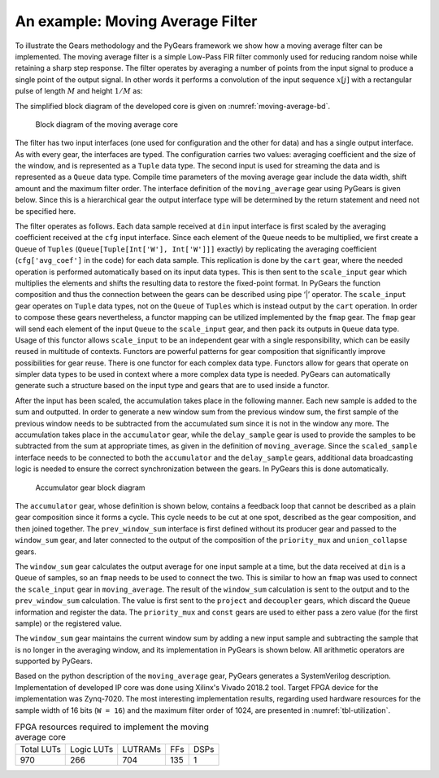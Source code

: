 .. _section-example:

An example: Moving Average Filter
=================================

To illustrate the Gears methodology and the PyGears framework we show how a moving average filter can be implemented. The moving average filter is a simple Low-Pass FIR filter commonly used for reducing random noise while retaining a sharp step response. The filter operates by averaging a number of points from the input signal to produce a single point of the output signal. In other words it performs a convolution of the input sequence :math:`x[j]` with a rectangular pulse of length :math:`M` and height :math:`1/M` as: 

.. math:: y[i] = \frac{1}{M} \sum_{j = 0}^{M - 1}x[i + j]
   :label: filt_formula

The simplified block diagram of the developed core is given on :numref:`moving-average-bd`.

.. figure:: moving_average.png
   :scale: 60%
   :name: moving-average-bd

   Block diagram of the moving average core

The filter has two input interfaces (one used for configuration and the other for data) and has a single output interface. As with every gear, the interfaces are typed. The configuration carries two values: averaging coefficient and the size of the window, and is represented as a ``Tuple`` data type. The second input is used for streaming the data and is represented as a ``Queue`` data type. Compile time parameters of the moving average gear include the data width, shift amount and the maximum filter order. The interface definition of the ``moving_average`` gear using PyGears is given below. Since this is a hierarchical gear the output interface type will be determined by the return statement and need not be specified here.

.. raw:: latex

    \begin{lstlisting}[language=python]
    @gear
    def moving_average(
        cfg: Tuple[{'avg_coef'  : Int['W'],
                    'avr_window': Uint['W']}],
        din: Queue[Int['W']],
        *,
        W=b'W',
        shamt=15,
        max_filter_ord=1024):

        scaled_sample = cart(cfg['avg_coef'], din) \
            | fmap(f=scale_input(shamt=shamt,
                                 W=W),
                   fcat=czip)

        delayed_din = delay_sample(
            scaled_sample,
            cfg['avr_window']
            W=W,
            max_filter_ord=max_filter_ord)

        return accumulator(
            scaled_sample, delayed_din, W=W)

    \end{lstlisting}

The filter operates as follows. Each data sample received at ``din`` input interface is first scaled by the averaging coefficient received at the ``cfg`` input interface. Since each element of the ``Queue`` needs to be multiplied, we first create a ``Queue`` of ``Tuples`` (``Queue[Tuple[Int['W'], Int['W']]]`` exactly) by replicating the averaging coefficient (``cfg['avg_coef']`` in the code) for each data sample. This replication is done by the ``cart`` gear, where the needed operation is performed automatically based on its input data types. This is then sent to the ``scale_input`` gear which multiplies the elements and shifts the resulting data to restore the fixed-point format. In PyGears the function composition and thus the connection between the gears can be described using pipe ‘|’ operator. The ``scale_input`` gear operates on ``Tuple`` data types, not on the ``Queue`` of ``Tuples`` which is instead output by the ``cart`` operation. In order to compose these gears nevertheless, a functor mapping can be utilized implemented by the ``fmap`` gear. The ``fmap`` gear will send each element of the input ``Queue`` to the ``scale_input`` gear, and then pack its outputs in ``Queue`` data type. Usage of this functor allows ``scale_input`` to be an independent gear with a single responsibility, which can be easily reused in multitude of contexts. Functors are powerful patterns for gear composition that significantly improve possibilities for gear reuse. There is one functor for each complex data type. Functors allow for gears that operate on simpler data types to be used in context where a more complex data type is needed. PyGears can automatically generate such a structure based on the input type and gears that are to used inside a functor.

After the input has been scaled, the accumulation takes place in the following manner. Each new sample is added to the sum and outputted. In order to generate a new window sum from the previous window sum, the first sample of the previous window needs to be subtracted from the accumulated sum since it is not in the window any more. The accumulation takes place in the ``accumulator`` gear, while the ``delay_sample`` gear is used to provide the samples to be subtracted from the sum at appropriate times, as given in the definition of ``moving_average``. Since the ``scaled_sample`` interface needs to be connected to both the ``accumulator`` and the ``delay_sample`` gears, additional data broadcasting logic is needed to ensure the correct synchronization between the gears. In PyGears this is done automatically.

.. figure:: accumulator.png
   :name: accumulator-bd
   :width: 100%

   Accumulator gear block diagram

The ``accumulator`` gear, whose definition is shown below, contains a feedback loop that cannot be described as a plain gear composition since it forms a cycle. This cycle needs to be cut at one spot, described as the gear composition, and then joined together. The ``prev_window_sum`` interface is first defined without its producer gear and passed to the ``window_sum`` gear, and later connected to the output of the composition of the ``priority_mux`` and ``union_collapse`` gears.

.. raw:: latex

   \begin{lstlisting}[language=python]
   @gear
   def accumulator(din, delayed_din, *, W):
       prev_window_sum = Intf(Int[W])
   
       average = din \
           | fmap(f=window_sum(prev_window_sum,
                               delayed_din),
                  fcat=czip)
   
       average_reg = average \
           | project \
           | decoupler
   
       prev_window_sum |= priority_mux(
                average_reg,
                Int[W](0)) \
           | union_collapse
   
       return average

   \end{lstlisting}

The ``window_sum`` gear calculates the output average for one input sample at a time, but the data received at ``din`` is a ``Queue`` of samples, so an ``fmap`` needs to be used to connect the two. This is similar to how an ``fmap`` was used to connect the ``scale_input`` gear in ``moving_average``. The result of the ``window_sum`` calculation is sent to the output and to the ``prev_window_sum`` calculation. The value is first sent to the ``project`` and ``decoupler`` gears, which discard the ``Queue`` information and register the data. The ``priority_mux`` and ``const`` gears are used to either pass a zero value (for the first sample) or the registered value.

The ``window_sum`` gear maintains the current window sum by adding a new input sample and subtracting the sample that is no longer in the averaging window, and its implementation in PyGears is shown below. All arithmetic operators are supported by PyGears.

.. raw:: latex

   \begin{lstlisting}[language=python]
   @gear
   def window_sum(din, add_op, sub_op):
       return din + add_op - sub_op
   \end{lstlisting}

Based on the python description of the ``moving_average`` gear, PyGears generates a SystemVerilog description. Implementation of developed IP core was done using Xilinx's Vivado 2018.2 tool. Target FPGA device for the implementation was Zynq-7020. The most interesting implementation results, regarding used hardware resources for the sample width of 16 bits (``W = 16``) and the maximum filter order of 1024, are presented in :numref:`tbl-utilization`.

.. tabularcolumns:: |c|c|c|c|c|

.. list-table:: FPGA resources required to implement the moving average core
    :name: tbl-utilization

    * - Total LUTs
      - Logic LUTs
      - LUTRAMs
      - FFs
      - DSPs
    * - 970
      - 266
      - 704
      - 135
      - 1

